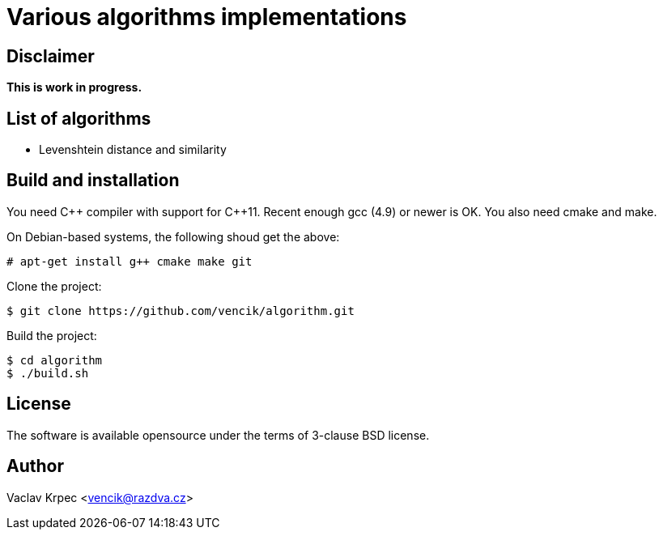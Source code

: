Various algorithms implementations
==================================


Disclaimer
----------

*This is work in progress.*


List of algorithms
------------------

* Levenshtein distance and similarity


Build and installation
----------------------

You need C\++ compiler with support for C++11.
Recent enough gcc (4.9) or newer is OK.
You also need cmake and make.

On Debian-based systems, the following shoud get the above:
----
# apt-get install g++ cmake make git
----

Clone the project:
----
$ git clone https://github.com/vencik/algorithm.git
----

Build the project:
----
$ cd algorithm
$ ./build.sh
----


License
-------

The software is available opensource under the terms of 3-clause BSD license.


Author
------

Vaclav Krpec  <vencik@razdva.cz>

